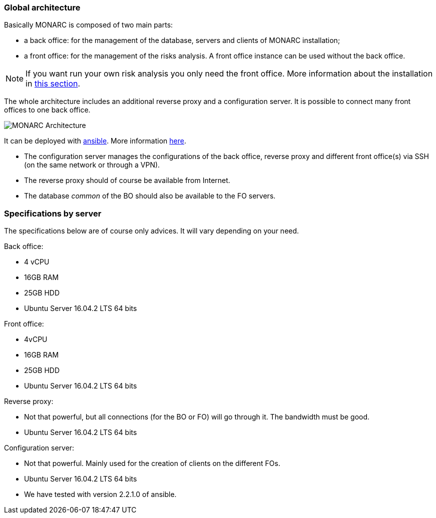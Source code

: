 === Global architecture

Basically MONARC is composed of two main parts:

* a back office: for the management of the database, servers and clients of
  MONARC installation;
* a front office: for the management of the risks analysis. A front office
  instance can be used without the back office.

[NOTE]
====
If you want run your own risk analysis you only need the front office.
More information about the installation in
<<_includes/deployment.adoc#only-the-front-office,this section>>.
====

The whole architecture includes an additional reverse proxy and a configuration
server. It is possible to connect many front offices to one back office.

image:monarc-architecture.png[MONARC Architecture, align="center", scaledwidth="75%"]

It can be deployed with
link:https://www.ansible.com[ansible]. More information
link:https://github.com/monarc-project/ansible-ubuntu[here].

* The configuration server manages the configurations of the back office,
  reverse proxy and different front office(s) via SSH (on the same network
  or through a VPN).
* The reverse proxy should of course be available from Internet.
* The database _common_ of the BO should also be available to the FO servers.

=== Specifications by server

The specifications below are of course only advices. It will vary depending on
your need.

Back office:

* 4 vCPU
* 16GB RAM
* 25GB HDD
* Ubuntu Server 16.04.2 LTS 64 bits

Front office:

* 4vCPU
* 16GB RAM
* 25GB HDD
* Ubuntu Server 16.04.2 LTS 64 bits

Reverse proxy:

* Not that powerful, but all connections (for the BO or FO) will go through it.
  The bandwidth must be good.
* Ubuntu Server 16.04.2 LTS 64 bits

Configuration server:

* Not that powerful. Mainly used for the creation of clients on the different
  FOs.
* Ubuntu Server 16.04.2 LTS 64 bits
* We have tested with version 2.2.1.0 of ansible.
